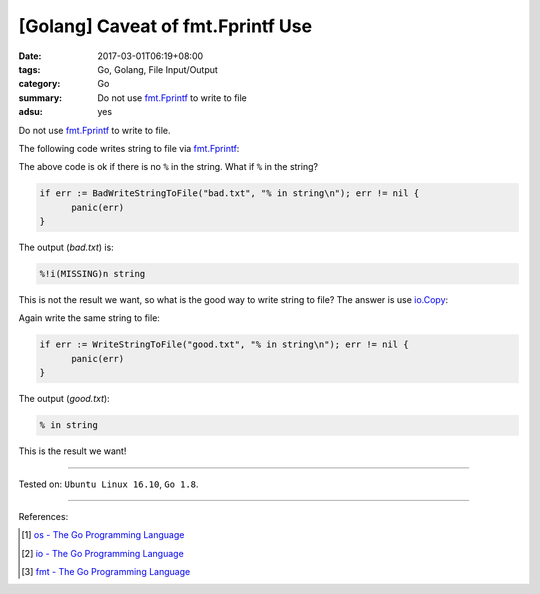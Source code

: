 [Golang] Caveat of fmt.Fprintf Use
##################################

:date: 2017-03-01T06:19+08:00
:tags: Go, Golang, File Input/Output
:category: Go
:summary: Do not use fmt.Fprintf_ to write to file
:adsu: yes

Do not use fmt.Fprintf_ to write to file.

The following code writes string to file via fmt.Fprintf_:

.. show_github_file:: siongui userpages content/code/go/write-string-to-file/osfmt.go
.. adsu:: 2

The above code is ok if there is no ``%`` in the string. What if ``%`` in the
string?

.. code-block:: go

  if err := BadWriteStringToFile("bad.txt", "% in string\n"); err != nil {
  	panic(err)
  }

The output (*bad.txt*) is:

.. code-block:: txt

  %!i(MISSING)n string

This is not the result we want, so what is the good way to write string to file?
The answer is use io.Copy_:

.. show_github_file:: siongui userpages content/code/go/write-string-to-file/osiocopy.go
.. adsu:: 3

Again write the same string to file:

.. code-block:: go

  if err := WriteStringToFile("good.txt", "% in string\n"); err != nil {
  	panic(err)
  }

The output (*good.txt*):

.. code-block:: txt

  % in string

This is the result we want!

----

Tested on: ``Ubuntu Linux 16.10``, ``Go 1.8``.

----

References:

.. [1] `os - The Go Programming Language <https://golang.org/pkg/os/>`_
.. [2] `io - The Go Programming Language <https://golang.org/pkg/io/>`_
.. [3] `fmt - The Go Programming Language <https://golang.org/pkg/fmt/>`_

.. _Go: https://golang.org/
.. _Golang: https://golang.org/
.. _os: https://golang.org/pkg/os/
.. _Create: https://golang.org/pkg/os/#Create
.. _fmt: https://golang.org/pkg/fmt/
.. _Fprintf: https://golang.org/pkg/fmt/#Fprintf
.. _fmt.Fprintf: https://golang.org/pkg/fmt/#Fprintf
.. _io: https://golang.org/pkg/io/
.. _Copy: https://golang.org/pkg/io/#Copy
.. _io.Copy: https://golang.org/pkg/io/#Copy
